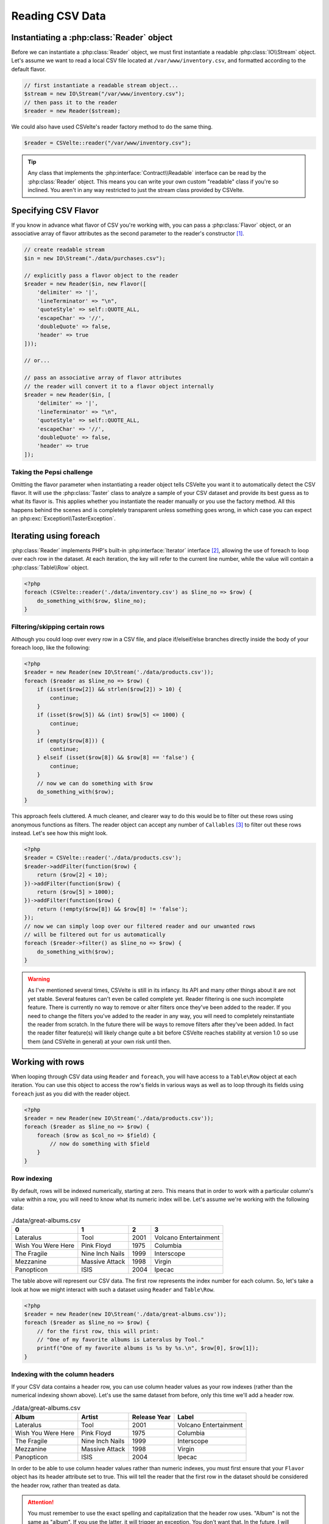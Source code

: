 ################
Reading CSV Data
################

.. todo::

    * Create an issue in Github for new filter features
        * Remove filters (pop/shift)
        * Possibly allow labels for filters so you can reference them by name for deletion/overwriting
        * Clear all filters
    * Need a glossary so that using terms such as "flavor" and "taster" doesn't feel so awkward
    * Write a Sphinx extension that allows me to do something like :apidoc-class:`CSVelte\Reader` and :apidoc-namespace:`CSVelte`
    * Write a Sphinx extension that allows me to automate API docs within Sphinx (preferrably find one already written)
        * Once this happens, you will need to change the :apidoc: references to point to new location
    * Figure out how to do URI short-references so that instead of always doing `Some PHP page <http://php.net/manual/en/some.php.page.php>`_ I can simply do :php:`Some PHP page`
    * Do the same thing as above only with Wikipedia entries or any other site I want
    * Go back and get rid of all :file:`some/file.csv` references. I was using it incorrectly. That syntax should only be used when the filename has actual semantic value for the library - see issue #95

Instantiating a :php:class:`Reader` object
==========================================

Before we can instantiate a :php:class:`Reader` object, we must first instantiate a readable :php:class:`IO\\Stream` object. Let's assume we want to read a local CSV file located at ``/var/www/inventory.csv``, and formatted according to the default flavor.

.. code-block:: php

    // first instantiate a readable stream object...
    $stream = new IO\Stream("/var/www/inventory.csv");
    // then pass it to the reader
    $reader = new Reader($stream);

We could also have used CSVelte's reader factory method to do the same thing.

.. code-block:: php

    $reader = CSVelte::reader("/var/www/inventory.csv");

.. tip::

    Any class that implements the :php:interface:`Contract\\Readable` interface can be read by the :php:class:`Reader` object. This means you can write your own custom "readable" class if you're so inclined. You aren't in any way restricted to just the stream class provided by CSVelte.

Specifying CSV Flavor
=====================

If you know in advance what flavor of CSV you're working with, you can pass a :php:class:`Flavor` object, or an associative array of flavor attributes as the second parameter to the reader's constructor [#]_.

.. code-block:: php

    // create readable stream
    $in = new IO\Stream("./data/purchases.csv");

    // explicitly pass a flavor object to the reader
    $reader = new Reader($in, new Flavor([
        'delimiter' => '|',
        'lineTerminator' => "\n",
        'quoteStyle' => self::QUOTE_ALL,
        'escapeChar' => '//',
        'doubleQuote' => false,
        'header' => true
    ]));

    // or...

    // pass an associative array of flavor attributes
    // the reader will convert it to a flavor object internally
    $reader = new Reader($in, [
        'delimiter' => '|',
        'lineTerminator' => "\n",
        'quoteStyle' => self::QUOTE_ALL,
        'escapeChar' => '//',
        'doubleQuote' => false,
        'header' => true
    ]);

Taking the Pepsi challenge
--------------------------

Omitting the flavor parameter when instantiating a reader object tells CSVelte you want it to automatically detect the CSV flavor. It will use the :php:class:`Taster` class to analyze a sample of your CSV dataset and provide its best guess as to what its flavor is. This applies whether you instantiate the reader manually or you use the factory method. All this happens behind the scenes and is completely transparent unless something goes wrong, in which case you can expect an :php:exc:`Exception\\TasterException`.

Iterating using foreach
=======================

:php:class:`Reader` implements PHP's built-in :php:interface:`Iterator` interface [#]_, allowing the use of foreach to loop over each row in the dataset. At each iteration, the key will refer to the current line number, while the value will contain a :php:class:`Table\\Row` object.

.. code-block:: php

    <?php
    foreach (CSVelte::reader('./data/inventory.csv') as $line_no => $row) {
        do_something_with($row, $line_no);
    }

Filtering/skipping certain rows
-------------------------------

Although you could loop over every row in a CSV file, and place if/elseif/else branches directly inside the body of your foreach loop, like the following:

.. code-block:: php

    <?php
    $reader = new Reader(new IO\Stream('./data/products.csv'));
    foreach ($reader as $line_no => $row) {
        if (isset($row[2]) && strlen($row[2]) > 10) {
            continue;
        }
        if (isset($row[5]) && (int) $row[5] <= 1000) {
            continue;
        }
        if (empty($row[8])) {
            continue;
        } elseif (isset($row[8]) && $row[8] == 'false') {
            continue;
        }
        // now we can do something with $row
        do_something_with($row);
    }

This approach feels cluttered. A much cleaner, and clearer way to do this would be to filter out these rows using anonymous functions as filters. The reader object can accept any number of ``Callables`` [#]_ to filter out these rows instead. Let's see how this might look.

.. code-block:: php

    <?php
    $reader = CSVelte::reader('./data/products.csv');
    $reader->addFilter(function($row) {
        return ($row[2] < 10);
    })->addFilter(function($row) {
        return ($row[5] > 1000);
    })->addFilter(function($row) {
        return (!empty($row[8]) && $row[8] != 'false');
    });
    // now we can simply loop over our filtered reader and our unwanted rows
    // will be filtered out for us automatically
    foreach ($reader->filter() as $line_no => $row) {
        do_something_with($row);
    }

.. warning::

    As I've mentioned several times, CSVelte is still in its infancy. Its API and many other things about it are not yet stable. Several features can't even be called complete yet. Reader filtering is one such incomplete feature. There is currently no way to remove or alter filters once they've been added to the reader. If you need to change the filters you've added to the reader in any way, you will need to completely reinstantiate the reader from scratch. In the future there will be ways to remove filters after they've been added. In fact the reader filter feature(s) will likely change quite a bit before CSVelte reaches stability at version 1.0 so use them (and CSVelte in general) at your own risk until then.

Working with rows
=================

When looping through CSV data using ``Reader`` and ``foreach``, you will have access to a ``Table\Row`` object at each iteration. You can use this object to access the row's fields in various ways as well as to loop through its fields using ``foreach`` just as you did with the reader object.

.. code-block:: php

    <?php
    $reader = new Reader(new IO\Stream('./data/products.csv'));
    foreach ($reader as $line_no => $row) {
        foreach ($row as $col_no => $field) {
            // now do something with $field
        }
    }

Row indexing
------------

By default, rows will be indexed numerically, starting at zero. This means that in order to work with a particular column's value within a row, you will need to know what its numeric index will be. Let's assume we're working with the following data:

.. csv-table:: ./data/great-albums.csv
   :header: 0, 1, 2, 3

    "Lateralus", "Tool", 2001, "Volcano Entertainment"
    "Wish You Were Here", "Pink Floyd", 1975, "Columbia"
    "The Fragile", "Nine Inch Nails", 1999, "Interscope"
    "Mezzanine", "Massive Attack", 1998, "Virgin"
    "Panopticon", "ISIS", 2004, "Ipecac"

The table above will represent our CSV data. The first row represents the index number for each column. So, let's take a look at how we might interact with such a dataset using ``Reader`` and ``Table\Row``.

.. code-block:: php

    <?php
    $reader = new Reader(new IO\Stream('./data/great-albums.csv'));
    foreach ($reader as $line_no => $row) {
        // for the first row, this will print:
        // "One of my favorite albums is Lateralus by Tool."
        printf("One of my favorite albums is %s by %s.\n", $row[0], $row[1]);
    }

Indexing with the column headers
--------------------------------

If your CSV data contains a header row, you can use column header values as your row indexes (rather than the numerical indexing shown above). Let's use the same dataset from before, only this time we'll add a header row.

.. csv-table:: ./data/great-albums.csv
   :header: "Album", "Artist", "Release Year", "Label"

    "Lateralus", "Tool", 2001, "Volcano Entertainment"
    "Wish You Were Here", "Pink Floyd", 1975, "Columbia"
    "The Fragile", "Nine Inch Nails", 1999, "Interscope"
    "Mezzanine", "Massive Attack", 1998, "Virgin"
    "Panopticon", "ISIS", 2004, "Ipecac"

In order to be able to use column header values rather than numeric indexes, you must first ensure that your ``Flavor`` object has its header attribute set to true. This will tell the reader that the first row in the dataset should be considered the header row, rather than treated as data.

.. code-block:: php
   :emphasize-lines: 3,8,9

    <?php
    $flavor = new Flavor([
        'header' => true
    ]);
    $reader = new Reader(new IO\Stream('./data/great-albums.csv'), $flavor);
    foreach ($reader as $line_no => $row) {
        // now we can use column headers rather than numeric indexes
        $album = $row['Album'];
        $artist = $row['Artist'];
        // or, if you like, you can still use the numerical indexes as well
        $year = $row[2];
        $label = $row[3];
    }

.. attention::

    You must remember to use the exact spelling and capitalization that the header row uses. "Album" is not the same as "album". If you use the latter, it will trigger an exception. You don't want that. In the future, I will likely relax this to allow any capitalization but for now, you must remember to use the header value exactly as it appears in the data.

.. todo::

    The callback used for Reader::addFilter() should accept an instance of the reader itself, the current row, and the current key (line number) instead of just the row.

.. _composition over inheritance: https://en.wikipedia.org/wiki/Composition_over_inheritance

.. _PHP streams: http://php.net/manual/en/book.stream.php

.. rubric:: Footnotes

.. [#] Any function or method that accepts a :php:class:`Flavor` object will also accept an associative array of flavor attributes. The two are often interchangeable.
.. [#] see Iterator interface at http://php.net/manual/en/class.iterator.php
.. [#] see Callable type-hinting at http://php.net/manual/en/language.types.callable.php
